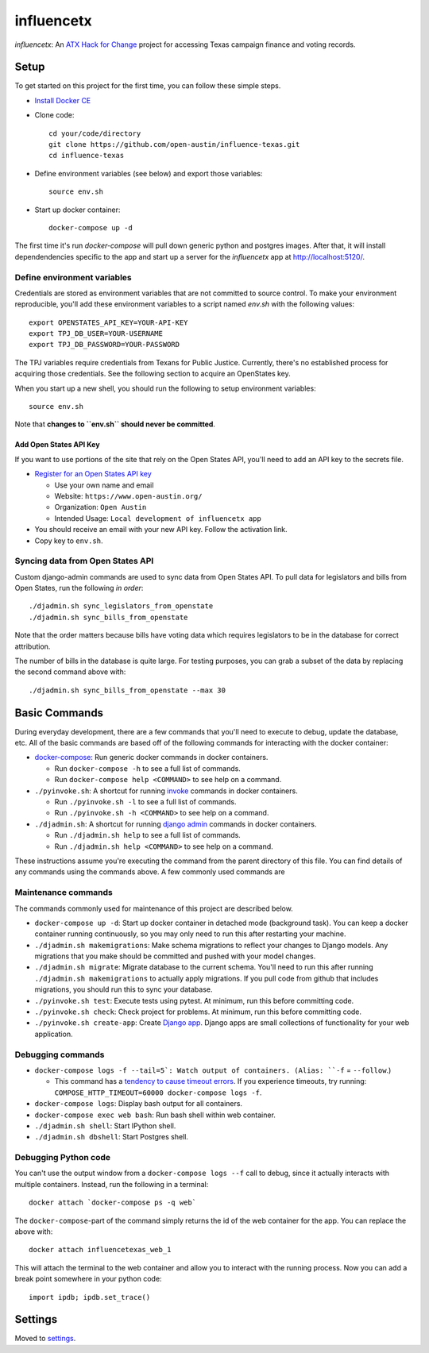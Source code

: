 ===========
influencetx
===========

`influencetx`: An `ATX Hack for Change`_ project for accessing Texas campaign finance and voting
records.

.. image:: https://img.shields.io/badge/built%20with-Cookiecutter%20Django-ff69b4.svg
     :target: https://github.com/pydanny/cookiecutter-django/
     :alt: Built with Cookiecutter Django


.. _ATX Hack for Change: http://atxhackforchange.org/


Setup
=====


To get started on this project for the first time, you can follow these simple steps.

- `Install Docker CE`_
- Clone code::

      cd your/code/directory
      git clone https://github.com/open-austin/influence-texas.git
      cd influence-texas

- Define environment variables (see below) and export those variables::

      source env.sh

- Start up docker container::

      docker-compose up -d

The first time it's run `docker-compose` will pull down generic python and postgres images. After
that, it will install dependendencies specific to the app and start up a server for the
`influencetx` app at http://localhost:5120/.

.. _Install Docker CE: https://docs.docker.com/engine/installation/

Define environment variables
----------------------------

Credentials are stored as environment variables that are not committed to source control. To make
your environment reproducible, you'll add these environment variables to a script named `env.sh`
with the following values::

    export OPENSTATES_API_KEY=YOUR-API-KEY
    export TPJ_DB_USER=YOUR-USERNAME
    export TPJ_DB_PASSWORD=YOUR-PASSWORD

The TPJ variables require credentials from Texans for Public Justice. Currently, there's no
established process for acquiring those credentials. See the following section to acquire an
OpenStates key.

When you start up a new shell, you should run the following to setup environment variables::

    source env.sh

Note that **changes to ``env.sh`` should never be committed**.

Add Open States API Key
.......................

If you want to use portions of the site that rely on the Open States API, you'll need to add an
API key to the secrets file.

- `Register for an Open States API key`_

  - Use your own name and email
  - Website: ``https://www.open-austin.org/``
  - Organization: ``Open Austin``
  - Intended Usage: ``Local development of influencetx app``

- You should receive an email with your new API key. Follow the activation link.
- Copy key to ``env.sh``.

.. _Register for an Open States API key: https://openstates.org/api/register/


Syncing data from Open States API
---------------------------------

Custom django-admin commands are used to sync data from Open States API. To pull data for
legislators and bills from Open States, run the following *in order*::

    ./djadmin.sh sync_legislators_from_openstate
    ./djadmin.sh sync_bills_from_openstate

Note that the order matters because bills have voting data which requires legislators to be
in the database for correct attribution.

The number of bills in the database is quite large. For testing purposes, you can grab a subset of
the data by replacing the second command above with::

    ./djadmin.sh sync_bills_from_openstate --max 30


Basic Commands
==============

During everyday development, there are a few commands that you'll need to execute to debug, update
the database, etc. All of the basic commands are based off of the following commands for
interacting with the docker container:

- `docker-compose`_: Run generic docker commands in docker containers.

  - Run ``docker-compose -h`` to see a full list of commands.
  - Run ``docker-compose help <COMMAND>`` to see help on a command.

- ``./pyinvoke.sh``: A shortcut for running invoke_ commands in docker containers.

  - Run ``./pyinvoke.sh -l`` to see a full list of commands.
  - Run ``./pyinvoke.sh -h <COMMAND>`` to see help on a command.

- ``./djadmin.sh``: A shortcut for running `django admin`_ commands in docker containers.

  - Run ``./djadmin.sh help`` to see a full list of commands.
  - Run ``./djadmin.sh help <COMMAND>`` to see help on a command.

These instructions assume you're executing the command from the parent directory of this file. You
can find details of any commands using the commands above. A few commonly used commands are

.. _docker-compose: https://docs.docker.com/compose/reference/
.. _invoke: http://www.pyinvoke.org/
.. _django admin: https://docs.djangoproject.com/en/1.11/ref/django-admin/


Maintenance commands
--------------------

The commands commonly used for maintenance of this project are described below.

- ``docker-compose up -d``: Start up docker container in detached mode (background task). You can
  keep a docker container running continuously, so you may only need to run this after restarting
  your machine.
- ``./djadmin.sh makemigrations``: Make schema migrations to reflect your changes to Django models.
  Any migrations that you make should be committed and pushed with your model changes.
- ``./djadmin.sh migrate``: Migrate database to the current schema. You'll need to run this after
  running ``./djadmin.sh makemigrations`` to actually apply migrations. If you pull code from github
  that includes migrations, you should run this to sync your database.
- ``./pyinvoke.sh test``: Execute tests using pytest. At minimum, run this before committing code.
- ``./pyinvoke.sh check``: Check project for problems. At minimum, run this before committing code.
- ``./pyinvoke.sh create-app``: Create `Django app`_. Django apps are small collections of
  functionality for your web application.

.. _Django app: https://docs.djangoproject.com/en/1.11/ref/applications/#projects-and-applications


Debugging commands
------------------

- ``docker-compose logs -f --tail=5`: Watch output of containers. (Alias: ``-f`` = ``--follow``.)

  - This command has a `tendency to cause timeout errors`_. If you experience timeouts, try
    running: ``COMPOSE_HTTP_TIMEOUT=60000 docker-compose logs -f``.

- ``docker-compose logs``: Display bash output for all containers.
- ``docker-compose exec web bash``: Run bash shell within web container.
- ``./djadmin.sh shell``: Start IPython shell.
- ``./djadmin.sh dbshell``: Start Postgres shell.

.. _tendency to cause timeout errors: https://github.com/docker/compose/issues/3106


Debugging Python code
---------------------

You can't use the output window from a ``docker-compose logs --f`` call to debug, since it actually
interacts with multiple containers. Instead, run the following in a terminal::

    docker attach `docker-compose ps -q web`

The ``docker-compose``-part of the command simply returns the id of the web container for the app.
You can replace the above with::

    docker attach influencetexas_web_1

This will attach the terminal to the web container and allow you to interact with the running
process. Now you can add a break point somewhere in your python code::

    import ipdb; ipdb.set_trace()


Settings
========

Moved to settings_.

.. _settings: http://cookiecutter-django.readthedocs.io/en/latest/settings.html

